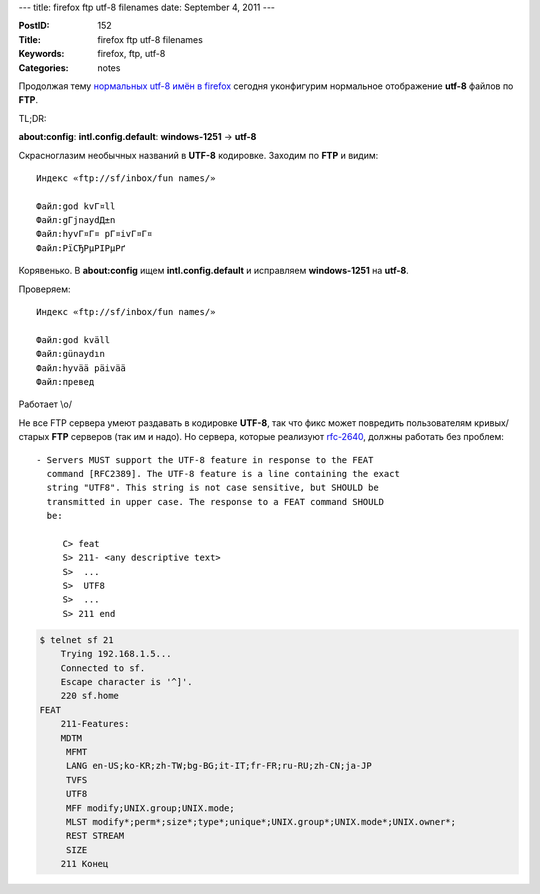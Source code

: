 ---
title: firefox ftp utf-8 filenames
date: September 4, 2011
---

:PostID: 152
:Title: firefox ftp utf-8 filenames
:Keywords: firefox, ftp, utf-8
:Categories: notes

Продолжая тему `нормальных utf-8 имён в firefox </2009/07/14/firefox-url-copypaste/>`_
сегодня уконфигурим нормальное отображение **utf-8** файлов по **FTP**.

TL;DR:

**about:config**: **intl.config.default**: **windows-1251** -> **utf-8**

.. raw:: html

   <!--more-->

Скрасноглазим необычных названий в **UTF-8** кодировке.
Заходим по **FTP** и видим:

::

    Индекс «ftp://sf/inbox/fun names/»

    Файл:god kvГ¤ll
    Файл:gГјnaydД±n
    Файл:hyvГ¤Г¤ pГ¤ivГ¤Г¤
    Файл:РїСЂРµРІРµРґ

Корявенько. В **about:config** ищем **intl.config.default** и исправляем **windows-1251** на **utf-8**.

Проверяем:

::

    Индекс «ftp://sf/inbox/fun names/»

    Файл:god kväll
    Файл:günaydın
    Файл:hyvää päivää
    Файл:превед

Работает \\o/

Не все FTP сервера умеют раздавать в кодировке **UTF-8**, так
что фикс может повредить пользователям кривых/старых **FTP** серверов
(так им и надо).
Но сервера, которые реализуют `rfc-2640 <http://lftp.yar.ru/RFC2640>`_,
должны работать без проблем:

::

   - Servers MUST support the UTF-8 feature in response to the FEAT
     command [RFC2389]. The UTF-8 feature is a line containing the exact
     string "UTF8". This string is not case sensitive, but SHOULD be
     transmitted in upper case. The response to a FEAT command SHOULD
     be:

        C> feat
        S> 211- <any descriptive text>
        S>  ...
        S>  UTF8
        S>  ...
        S> 211 end

.. code-block:: bash

    $ telnet sf 21
        Trying 192.168.1.5...
        Connected to sf.
        Escape character is '^]'.
        220 sf.home
    FEAT
        211-Features:
        MDTM
         MFMT
         LANG en-US;ko-KR;zh-TW;bg-BG;it-IT;fr-FR;ru-RU;zh-CN;ja-JP
         TVFS
         UTF8
         MFF modify;UNIX.group;UNIX.mode;
         MLST modify*;perm*;size*;type*;unique*;UNIX.group*;UNIX.mode*;UNIX.owner*;
         REST STREAM
         SIZE
        211 Конец
